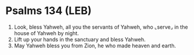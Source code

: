 * Psalms 134 (LEB)
:PROPERTIES:
:ID: LEB/19-PSA134
:END:

1. Look, bless Yahweh, all you the servants of Yahweh, who ⌞serve⌟ in the house of Yahweh by night.
2. Lift up your hands in the sanctuary and bless Yahweh.
3. May Yahweh bless you from Zion, he who made heaven and earth.
